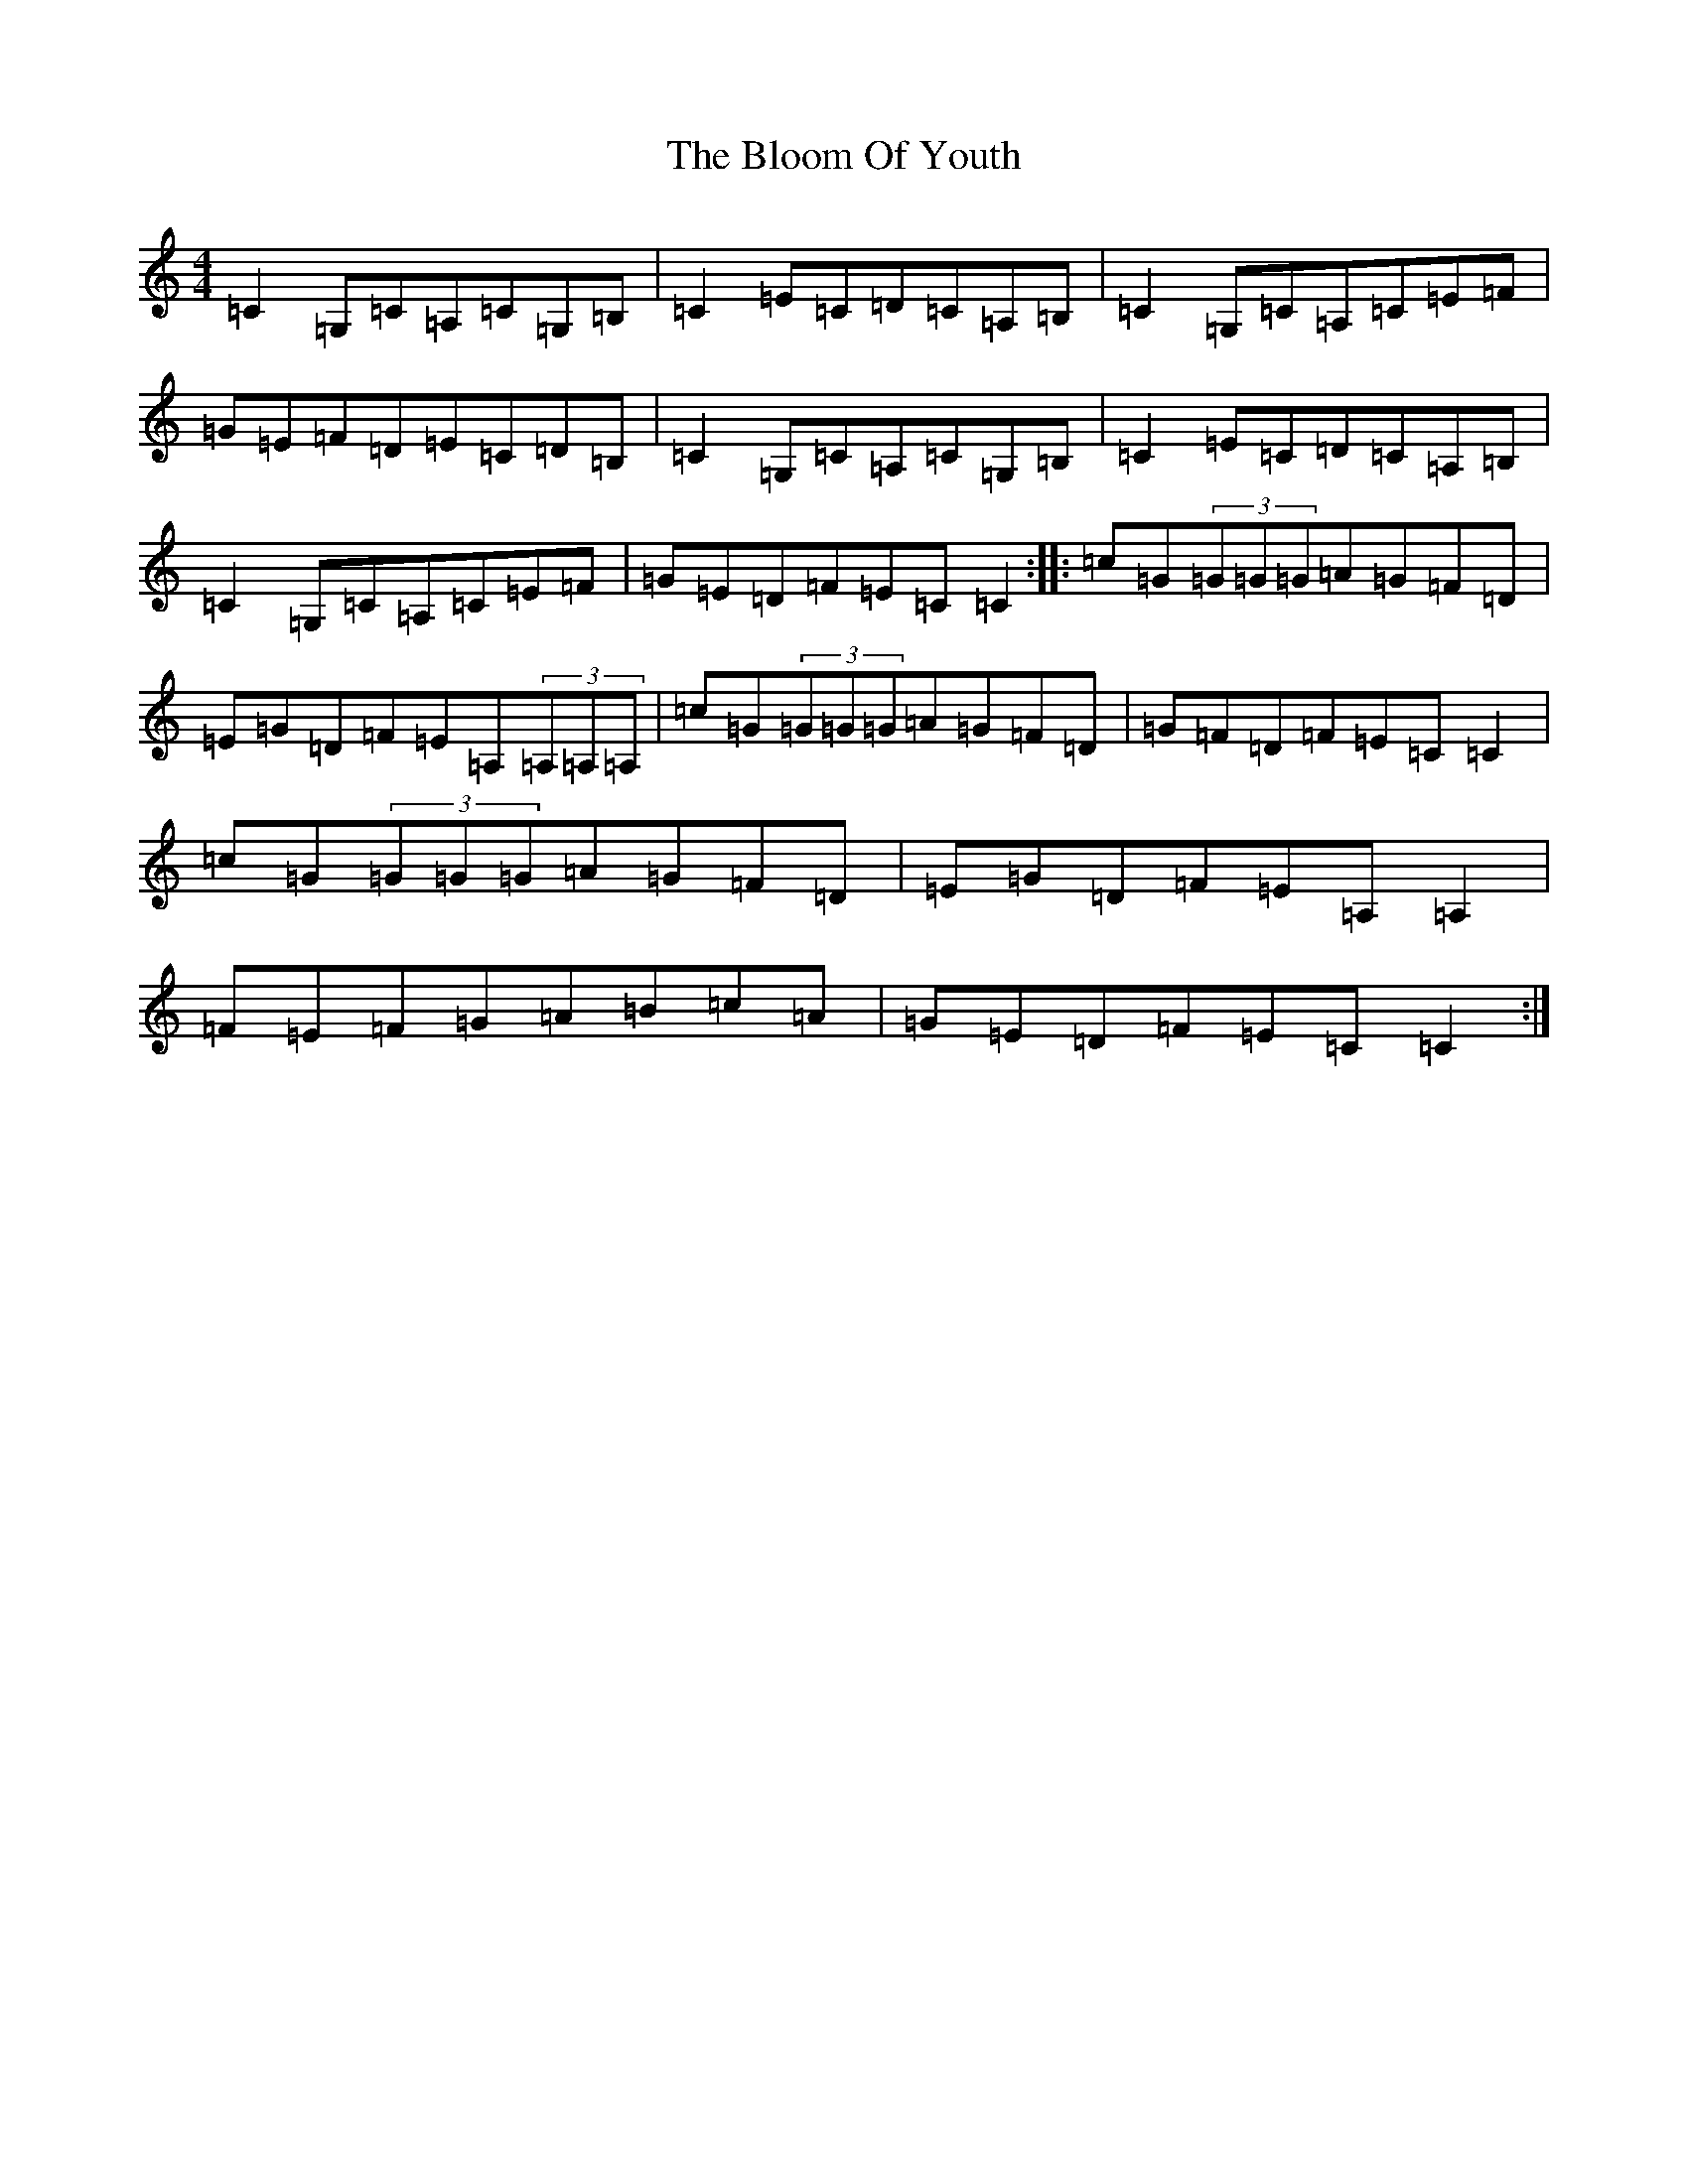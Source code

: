 X: 2063
T: Bloom Of Youth, The
S: https://thesession.org/tunes/1119#setting14383
Z: G Major
R: reel
M:4/4
L:1/8
K: C Major
=C2=G,=C=A,=C=G,=B,|=C2=E=C=D=C=A,=B,|=C2=G,=C=A,=C=E=F|=G=E=F=D=E=C=D=B,|=C2=G,=C=A,=C=G,=B,|=C2=E=C=D=C=A,=B,|=C2=G,=C=A,=C=E=F|=G=E=D=F=E=C=C2:||:=c=G(3=G=G=G=A=G=F=D|=E=G=D=F=E=A,(3=A,=A,=A,|=c=G(3=G=G=G=A=G=F=D|=G=F=D=F=E=C=C2|=c=G(3=G=G=G=A=G=F=D|=E=G=D=F=E=A,=A,2|=F=E=F=G=A=B=c=A|=G=E=D=F=E=C=C2:|